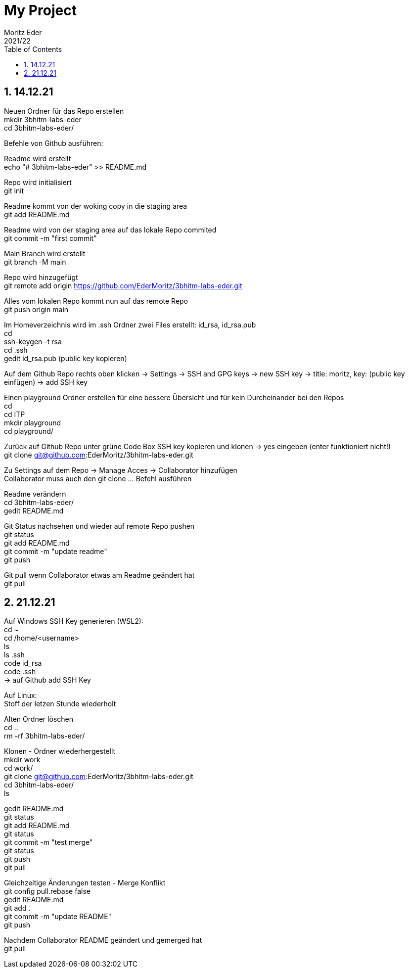 = My Project
Moritz Eder
2021/22
ifndef::imagesdir[:imagesdir: images]
//:toc-placement!:  // prevents the generation of the doc at this position, so it can be printed afterwards
:sourcedir: ../src/main/java
:icons: font
:sectnums:    // Nummerierung der Überschriften / section numbering
:toc: left

//Need this blank line after ifdef, don't know why...
ifdef::backend-html5[]

// print the toc here (not at the default position)
//toc::[]

== 14.12.21

Neuen Ordner für das Repo erstellen +
mkdir 3bhitm-labs-eder +
cd 3bhitm-labs-eder/

Befehle von Github ausführen:

Readme wird erstellt +
echo "# 3bhitm-labs-eder" >> README.md

Repo wird initialisiert +
git init

Readme kommt von der woking copy in die staging area +
git add README.md

Readme wird von der staging area auf das lokale Repo
commited +
git commit -m "first commit"

Main Branch wird erstellt +
git branch -M main

Repo wird hinzugefügt +
git remote add origin https://github.com/EderMoritz/3bhitm-labs-eder.git

Alles vom lokalen Repo kommt nun auf das remote Repo +
git push origin main

Im Homeverzeichnis wird im .ssh Ordner zwei Files erstellt: id_rsa, id_rsa.pub +
cd +
ssh-keygen -t rsa +
cd .ssh +
gedit id_rsa.pub (public key kopieren)

Auf dem Github Repo rechts oben klicken -> Settings -> SSH and GPG keys -> new SSH key -> title: moritz, key: (public key einfügen) -> add SSH key

Einen playground Ordner erstellen für eine bessere Übersicht und für kein Durcheinander bei den Repos +
cd +
cd ITP +
mkdir playground +
cd playground/

Zurück auf Github Repo unter grüne Code Box SSH key kopieren und klonen -> yes eingeben (enter funktioniert nicht!) +
git clone git@github.com:EderMoritz/3bhitm-labs-eder.git

Zu Settings auf dem Repo -> Manage Acces -> Collaborator hinzufügen +
Collaborator muss auch den git clone ... Befehl ausführen

Readme verändern +
cd 3bhitm-labs-eder/ +
gedit README.md

Git Status nachsehen und wieder auf remote Repo pushen +
git status +
git add README.md +
git commit -m "update readme" +
git push

Git pull wenn Collaborator etwas am Readme geändert hat +
git pull

== 21.12.21

Auf Windows SSH Key generieren (WSL2): +
cd ~ +
cd /home/<username> +
ls +
ls .ssh +
code id_rsa +
code .ssh +
-> auf Github add SSH Key

Auf Linux: +
Stoff der letzen Stunde wiederholt

Alten Ordner löschen +
cd .. +
rm -rf 3bhitm-labs-eder/

Klonen - Ordner wiederhergestellt +
mkdir work +
cd work/ +
git clone git@github.com:EderMoritz/3bhitm-labs-eder.git +
cd 3bhitm-labs-eder/ +
ls

gedit README.md +
git status +
git add README.md +
git status +
git commit -m "test merge" +
git status +
git push +
git pull

Gleichzeitige Änderungen testen - Merge Konflikt +
git config pull.rebase false +
gedit README.md +
git add . +
git commit -m "update README" +
git push

Nachdem Collaborator README geändert und gemerged hat +
git pull

